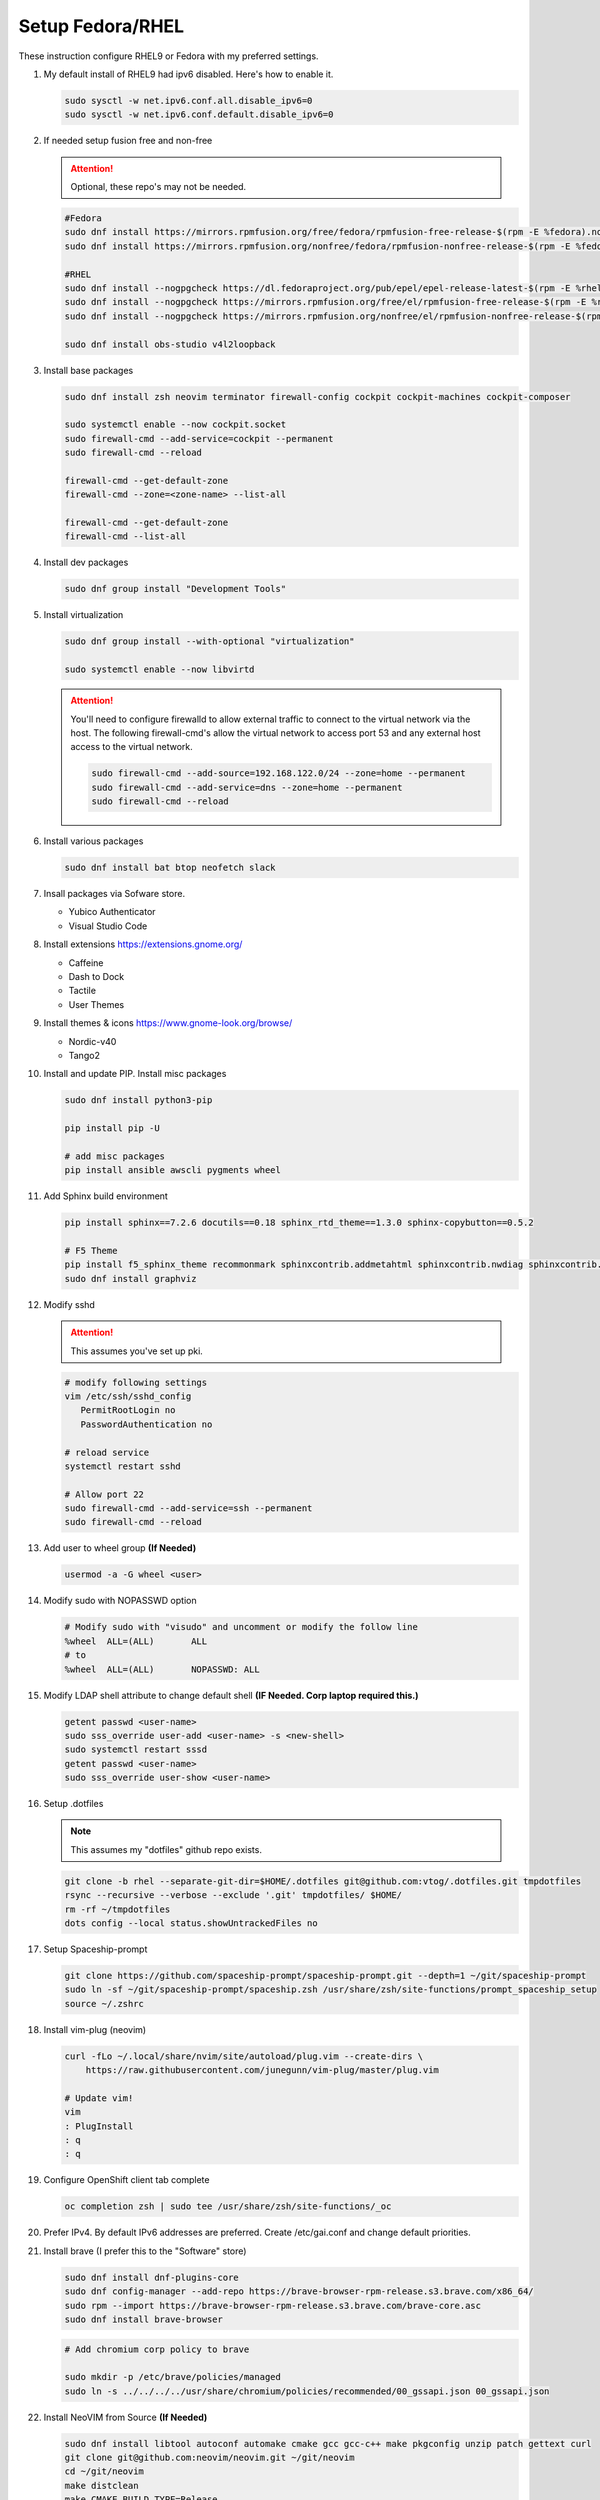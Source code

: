 Setup Fedora/RHEL
=================

These instruction configure RHEL9 or Fedora with my preferred settings.

#. My default install of RHEL9 had ipv6 disabled. Here's how to enable it.

   .. code-block:: bash

      sudo sysctl -w net.ipv6.conf.all.disable_ipv6=0
      sudo sysctl -w net.ipv6.conf.default.disable_ipv6=0

#. If needed setup fusion free and non-free

   .. attention:: Optional, these repo's may not be needed.

   .. code-block:: bash

      #Fedora
      sudo dnf install https://mirrors.rpmfusion.org/free/fedora/rpmfusion-free-release-$(rpm -E %fedora).noarch.rpm
      sudo dnf install https://mirrors.rpmfusion.org/nonfree/fedora/rpmfusion-nonfree-release-$(rpm -E %fedora).noarch.rpm

      #RHEL
      sudo dnf install --nogpgcheck https://dl.fedoraproject.org/pub/epel/epel-release-latest-$(rpm -E %rhel).noarch.rpm
      sudo dnf install --nogpgcheck https://mirrors.rpmfusion.org/free/el/rpmfusion-free-release-$(rpm -E %rhel).noarch.rpm
      sudo dnf install --nogpgcheck https://mirrors.rpmfusion.org/nonfree/el/rpmfusion-nonfree-release-$(rpm -E %rhel).noarch.rpm

      sudo dnf install obs-studio v4l2loopback

#. Install base packages

   .. code-block:: bash

      sudo dnf install zsh neovim terminator firewall-config cockpit cockpit-machines cockpit-composer

      sudo systemctl enable --now cockpit.socket
      sudo firewall-cmd --add-service=cockpit --permanent
      sudo firewall-cmd --reload

      firewall-cmd --get-default-zone
      firewall-cmd --zone=<zone-name> --list-all

      firewall-cmd --get-default-zone
      firewall-cmd --list-all

#. Install dev packages

   .. code-block:: bash

      sudo dnf group install "Development Tools"

#. Install virtualization

   .. code-block:: bash

      sudo dnf group install --with-optional "virtualization"

      sudo systemctl enable --now libvirtd

   .. attention:: You'll need to configure firewalld to allow external traffic
      to connect to the virtual network via the host. The following
      firewall-cmd's allow the virtual network to access port 53 and any
      external host access to the virtual network.

      .. code-block:: bash

         sudo firewall-cmd --add-source=192.168.122.0/24 --zone=home --permanent
         sudo firewall-cmd --add-service=dns --zone=home --permanent
         sudo firewall-cmd --reload

#. Install various packages

   .. code-block:: bash

      sudo dnf install bat btop neofetch slack

#. Insall packages via Sofware store.

   - Yubico Authenticator
   - Visual Studio Code

#. Install extensions https://extensions.gnome.org/

   - Caffeine
   - Dash to Dock
   - Tactile
   - User Themes

#. Install themes & icons https://www.gnome-look.org/browse/

   - Nordic-v40
   - Tango2

#. Install and update PIP. Install misc packages

   .. code-block:: bash

      sudo dnf install python3-pip

      pip install pip -U

      # add misc packages
      pip install ansible awscli pygments wheel

#. Add Sphinx build environment

   .. code-block:: bash

      pip install sphinx==7.2.6 docutils==0.18 sphinx_rtd_theme==1.3.0 sphinx-copybutton==0.5.2

      # F5 Theme
      pip install f5_sphinx_theme recommonmark sphinxcontrib.addmetahtml sphinxcontrib.nwdiag sphinxcontrib.blockdiag sphinxcontrib-websupport
      sudo dnf install graphviz

#. Modify sshd

   .. attention:: This assumes you've set up pki.

   .. code-block:: bash

      # modify following settings
      vim /etc/ssh/sshd_config
         PermitRootLogin no
         PasswordAuthentication no

      # reload service
      systemctl restart sshd

      # Allow port 22
      sudo firewall-cmd --add-service=ssh --permanent
      sudo firewall-cmd --reload

#. Add user to wheel group **(If Needed)**

   .. code-block:: bash

      usermod -a -G wheel <user>

#. Modify sudo with NOPASSWD option

   .. code-block:: bash

      # Modify sudo with "visudo" and uncomment or modify the follow line
      %wheel  ALL=(ALL)       ALL
      # to
      %wheel  ALL=(ALL)       NOPASSWD: ALL

#. Modify LDAP shell attribute to change default shell **(IF Needed. Corp
   laptop required this.)**

   .. code-block:: bash

      getent passwd <user-name>
      sudo sss_override user-add <user-name> -s <new-shell>
      sudo systemctl restart sssd
      getent passwd <user-name>
      sudo sss_override user-show <user-name>

#. Setup .dotfiles

   .. note:: This assumes my "dotfiles" github repo exists.

   .. code-block:: bash

      git clone -b rhel --separate-git-dir=$HOME/.dotfiles git@github.com:vtog/.dotfiles.git tmpdotfiles
      rsync --recursive --verbose --exclude '.git' tmpdotfiles/ $HOME/
      rm -rf ~/tmpdotfiles
      dots config --local status.showUntrackedFiles no

#. Setup Spaceship-prompt

   .. code-block:: bash

      git clone https://github.com/spaceship-prompt/spaceship-prompt.git --depth=1 ~/git/spaceship-prompt
      sudo ln -sf ~/git/spaceship-prompt/spaceship.zsh /usr/share/zsh/site-functions/prompt_spaceship_setup
      source ~/.zshrc

#. Install vim-plug (neovim)

   .. code-block:: bash

      curl -fLo ~/.local/share/nvim/site/autoload/plug.vim --create-dirs \
          https://raw.githubusercontent.com/junegunn/vim-plug/master/plug.vim

      # Update vim!
      vim
      : PlugInstall
      : q
      : q

#. Configure OpenShift client tab complete

   .. code-block:: bash

      oc completion zsh | sudo tee /usr/share/zsh/site-functions/_oc

#. Prefer IPv4. By default IPv6 addresses are preferred. Create /etc/gai.conf
   and change default priorities.

   .. code-block:: bash
      :emphasize-lines: 12

      sudo vim /etc/gai.conf

      label  ::1/128       0
      label  ::/0          1
      label  2002::/16     2
      label ::/96          3
      label ::ffff:0:0/96  4
      precedence  ::1/128       50
      precedence  ::/0          40
      precedence  2002::/16     30
      precedence ::/96          20
      precedence ::ffff:0:0/96  60      # <=== Change this from 10 to 60 or higher

#. Install brave (I prefer this to the "Software" store)

   .. code-block:: bash

      sudo dnf install dnf-plugins-core
      sudo dnf config-manager --add-repo https://brave-browser-rpm-release.s3.brave.com/x86_64/
      sudo rpm --import https://brave-browser-rpm-release.s3.brave.com/brave-core.asc
      sudo dnf install brave-browser

   .. code-block:: bash

      # Add chromium corp policy to brave

      sudo mkdir -p /etc/brave/policies/managed
      sudo ln -s ../../../../usr/share/chromium/policies/recommended/00_gssapi.json 00_gssapi.json

#. Install NeoVIM from Source **(If Needed)**

   .. code-block:: bash

      sudo dnf install libtool autoconf automake cmake gcc gcc-c++ make pkgconfig unzip patch gettext curl
      git clone git@github.com:neovim/neovim.git ~/git/neovim
      cd ~/git/neovim
      make distclean
      make CMAKE_BUILD_TYPE=Release
      sudo make install

#. Insall Terminator from Source **(If Needed)**

   .. code-block:: bash

      sudo dnf install python3-gobject python3-configobj python3-psutil vte291 keybinder3 intltool gettext

      git clone git@github.com:gnome-terminator/terminator.git ~/git/terminator
      cd ~/git/terminator
      python3 setup.py build
      sudo python3 setup.py install --single-version-externally-managed --record=install-files.txt

#. Install Alacritty from Source **(If Needed)**

   .. code-block:: bash

      git clone git@github.com:alacritty/alacritty.git ~/git/alacritty
      cd ~/git/alacritty
      cargo build --release
      sudo cp target/release/alacritty /usr/local/bin # or anywhere else in $PATH
      sudo tic -xe alacritty,alacritty-direct extra/alacritty.info

      # Create Desktop Entry
      sudo cp extra/logo/alacritty-term.svg /usr/share/pixmaps/Alacritty.svg
      sudo desktop-file-install extra/linux/Alacritty.desktop
      sudo update-desktop-databas

      # Create Man Page
      sudo mkdir -p /usr/local/share/man/man1
      gzip -c extra/alacritty.man | sudo tee /usr/local/share/man/man1/alacritty.1.gz > /dev/null
      gzip -c extra/alacritty-msg.man | sudo tee /usr/local/share/man/man1/alacritty-msg.1.gz > /dev/null

      # Create Zsh Shell Completion
      sudo cp extra/completions/_alacritty /usr/share/zsh/site-functions
